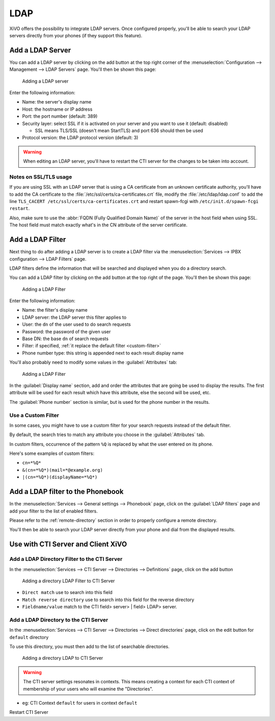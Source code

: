 .. _ldap:

****
LDAP
****

XiVO offers the possibility to integrate LDAP servers. Once configured properly,
you'll be able to search your LDAP servers directly from your phones (if they
support this feature).


Add a LDAP Server
=================

You can add a LDAP server by clicking on the add button at the top right corner of the
:menuselection:`Configuration --> Management --> LDAP Servers` page. You'll then
be shown this page:

.. figure:: images/ldap_addserver.png

   Adding a LDAP server

Enter the following information:

* Name: the server's display name
* Host: the hostname or IP address
* Port: the port number (default: 389)
* Security layer: select SSL if it is activated on your server and you want to use it (default: disabled)

  * SSL means TLS/SSL (doesn't mean StartTLS) and port 636 should then be used

* Protocol version: the LDAP protocol version (default: 3)

.. warning::

   When editing an LDAP server, you'll have to restart the CTI server
   for the changes to be taken into account.


Notes on SSL/TLS usage
----------------------

If you are using SSL with an LDAP server that is using a CA certificate from
an unknown certificate authority, you'll have to add the CA certificate to the
:file:`/etc/ssl/certs/ca-certificates.crt` file, modify the :file:`/etc/ldap/ldap.conf`
to add the line ``TLS_CACERT /etc/ssl/certs/ca-certificates.crt`` and restart spawn-fcgi
with ``/etc/init.d/spawn-fcgi restart``.

Also, make sure to use the :abbr:`FQDN (Fully Qualified Domain Name)` of the server
in the host field when using SSL. The host field must match exactly what's in the CN
attribute of the server certificate.


Add a LDAP Filter
=================

Next thing to do after adding a LDAP server is to create a LDAP filter via the
:menuselection:`Services --> IPBX configuration --> LDAP Filters` page.

LDAP filters define the information that will be searched and displayed when you do a
directory search.

You can add a LDAP filter by clicking on the add button at the top right of the page.
You'll then be shown this page:

.. figure:: images/ldap_addfilter.png

   Adding a LDAP Filter

Enter the following information:

* Name: the filter's display name
* LDAP server: the LDAP server this filter applies to
* User: the ``dn`` of the user used to do search requests
* Password: the password of the given user
* Base DN: the base ``dn`` of search requests
* Filter: if specified, :ref:`it replace the default filter <custom-filter>`
* Phone number type: this string is appended next to each result display name

You'll also probably need to modify some values in the :guilabel:`Attributes` tab:

.. figure:: images/ldap_addfilter2.png

   Adding a LDAP Filter

In the :guilabel:`Display name` section, add and order the attributes that are going be used
to display the results. The first attribute will be used for each result which have this
attribute, else the second will be used, etc.

The :guilabel:`Phone number` section is similar, but is used for the phone number in the
results.


.. _custom-filter:

Use a Custom Filter
-------------------

In some cases, you might have to use a custom filter for your search requests instead
of the default filter.

By default, the search tries to match any attribute you choose in the :guilabel:`Attributes`
tab.

In custom filters, occurrence of the pattern ``%Q`` is replaced by what the user entered
on its phone.

Here's some examples of custom filters:

* ``cn=*%Q*``
* ``&(cn=*%Q*)(mail=*@example.org)``
* ``|(cn=*%Q*)(displayName=*%Q*)``


Add a LDAP filter to the Phonebook
==================================

In the :menuselection:`Services --> General settings --> Phonebook` page, click
on the :guilabel:`LDAP filters` page and add your filter to the list of enabled
filters.

Please refer to the :ref:`remote-directory` section in order to properly configure a remote directory.

You'll then be able to search your LDAP server directly from your phone and dial
from the displayed results.


Use with CTI Server and Client XiVO
===================================

Add a LDAP Directory Filter to the CTI Server
---------------------------------------------

In the :menuselection:`Services --> CTI Server --> Directories --> Definitions` page,
click on the add button

.. figure:: images/ctiserver_add_ldap_directory_filter.png

   Adding a directory LDAP Filter to CTI Server

* ``Direct match`` use to search into this field
* ``Match reverse directory`` use to search into this field for the reverse directory
* ``Fieldname/value`` match to the CTI field> server> | field> LDAP> server.

Add a LDAP Directory to the CTI Server
--------------------------------------

In the :menuselection:`Services --> CTI Server --> Directories --> Direct directories` page,
click on the edit button for ``default`` directory

To use this directory, you must then add to the list of searchable directories.

.. figure:: images/ctiserver_add_ldap_directories.png

   Adding a directory LDAP to CTI Server


.. warning:: The CTI server settings resonates in contexts. This means creating a context for each 
   CTI context of membership of your users who will examine the "Directories".

* eg: CTI Context ``default`` for users in context ``default``

Restart CTI Server
